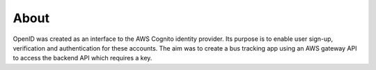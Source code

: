 About
=====

OpenID was created as an interface to the AWS Cognito identity provider.
Its purpose is to enable user sign-up, verification and authentication
for these accounts. The aim was to create a bus tracking app using an
AWS gateway API to access the backend API which requires a key.
